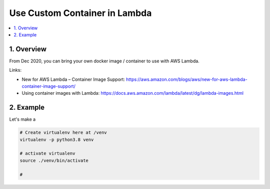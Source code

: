 .. _use-custom-container-in-lambda:

Use Custom Container in Lambda
==============================================================================

.. contents::
    :depth: 1
    :local:


1. Overview
------------------------------------------------------------------------------

From Dec 2020, you can bring your own docker image / container to use with AWS Lambda.

Links:

- New for AWS Lambda – Container Image Support: https://aws.amazon.com/blogs/aws/new-for-aws-lambda-container-image-support/
- Using container images with Lambda: https://docs.aws.amazon.com/lambda/latest/dg/lambda-images.html


2. Example
------------------------------------------------------------------------------

Let's make a

.. code-block:: bash

    # Create virtualenv here at /venv
    virtualenv -p python3.8 venv

    # activate virtualenv
    source ./venv/bin/activate

    #


